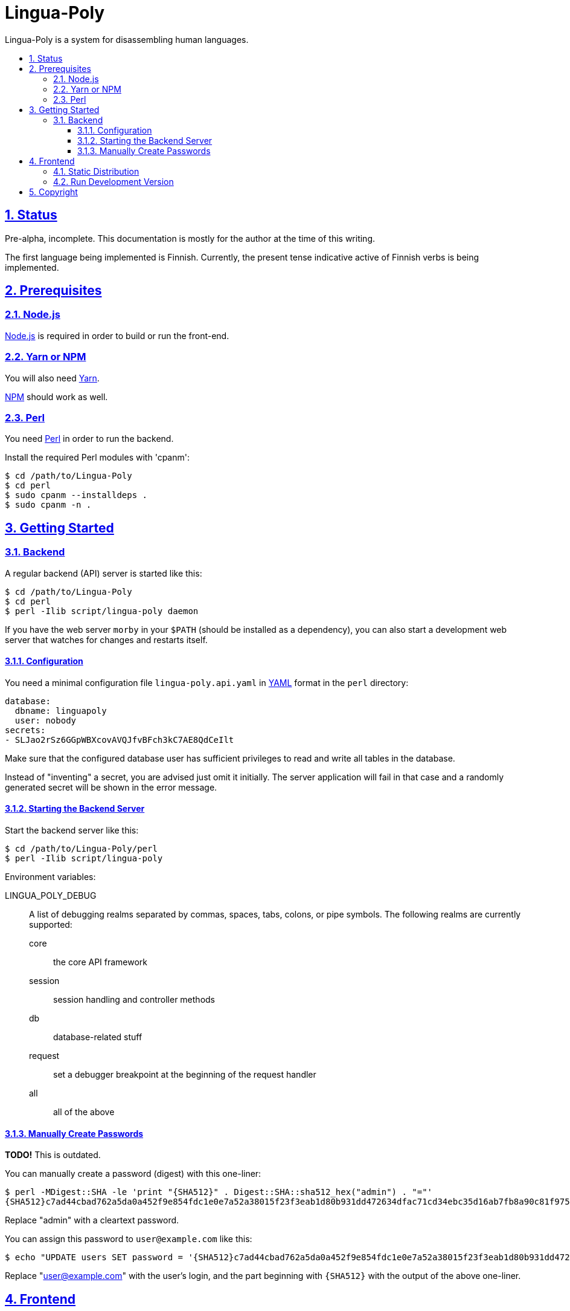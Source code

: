 :idprefix:
:idseparator: -
:sectanchors:
:sectlinks:
:sectnumlevels: 4
:sectnums:
:toc: macro
:toclevels: 4
:toc-title:

[[lingua-poly]]
= Lingua-Poly

Lingua-Poly is a system for disassembling human languages.

toc::[]

[[status]]
== Status

Pre-alpha, incomplete.  This documentation is mostly for the author at the time
of this writing.

The first language being implemented is Finnish. Currently, the present
tense indicative active of Finnish verbs is being implemented.

[[prerequisites]]
== Prerequisites

=== Node.js

https://nodejs.org/[Node.js] is required in order to build or run the front-end.

=== Yarn or NPM

You will also need https://yarnpkg.com/[Yarn].

https://www.npmjs.com[NPM] should work as well.

=== Perl

You need https://www.perl.org/[Perl] in order to run the backend.

Install the required Perl modules with 'cpanm':

[source,bash]
----
$ cd /path/to/Lingua-Poly
$ cd perl
$ sudo cpanm --installdeps .
$ sudo cpanm -n .
----

[[getting-started]]
== Getting Started

[[backend]]
=== Backend

A regular backend (API) server is started like this:

[source,bash]
----
$ cd /path/to/Lingua-Poly
$ cd perl
$ perl -Ilib script/lingua-poly daemon
----

If you have the web server `morby` in your `$PATH` (should be installed as a
dependency), you can also start a development web server that watches for
changes and restarts itself.

[[configuration]]
==== Configuration

You need a minimal configuration file `lingua-poly.api.yaml` in
http://yaml.org/[YAML] format in the `perl` directory:

[source,yaml]
----
database:
  dbname: linguapoly
  user: nobody
secrets:
- SLJao2rSz6GGpWBXcovAVQJfvBFch3kC7AE8QdCeIlt
----

Make sure that the configured database user has sufficient privileges to
read and write all tables in the database.

Instead of "inventing" a secret, you are advised just omit it initially.  The
server application will fail in that case and a randomly generated secret will
be shown in the error message.

[[starting-the-backend-server]]
==== Starting the Backend Server

Start the backend server like this:

[source,bash]
----
$ cd /path/to/Lingua-Poly/perl
$ perl -Ilib script/lingua-poly
----

Environment variables:

LINGUA_POLY_DEBUG::
A list of debugging realms separated by commas, spaces, tabs, colons, or
pipe symbols. The following realms are currently supported:
  core::: the core API framework
  session::: session handling and controller methods
  db::: database-related stuff
  request::: set a debugger breakpoint at the beginning of the request handler
  all::: all of the above

[[manually-create-passwords]]
==== Manually Create Passwords

*TODO!* This is outdated.

You can manually create a password (digest) with this one-liner:

[source,bash]
----
$ perl -MDigest::SHA -le 'print "{SHA512}" . Digest::SHA::sha512_hex("admin") . "="'
{SHA512}c7ad44cbad762a5da0a452f9e854fdc1e0e7a52a38015f23f3eab1d80b931dd472634dfac71cd34ebc35d16ab7fb8a90c81f975113d6c7538dc69dd8de9077ec=
----

Replace "admin" with a cleartext password.

You can assign this password to `user@example.com` like this:

[source,bash]
----
$ echo "UPDATE users SET password = '{SHA512}c7ad44cbad762a5da0a452f9e854fdc1e0e7a52a38015f23f3eab1d80b931dd472634dfac71cd34ebc35d16ab7fb8a90c81f975113d6c7538dc69dd8de9077ec=' WHERE email = 'user@example.com'
----

Replace "user@example.com" with the user's login, and the part beginning
with `{SHA512}` with the output of the above one-liner.

[[frontend]]
== Frontend

=== Static Distribution

Build the frontend like this:

[source,bash]
----
$ cd /path/to/Lingua-Poly
$ yarn run build
yarn run v1.3.2
$ ng build
                                                                              u Date: 2018-09-15T08:18:32.873Z
Hash: ad5d2f974c866b850a32
Time: 5189ms
chunk {main} main.js, main.js.map (main) 9.38 kB [initial] [rendered]
chunk {polyfills} polyfills.js, polyfills.js.map (polyfills) 227 kB [initial] [rendered]
chunk {runtime} runtime.js, runtime.js.map (runtime) 5.22 kB [entry] [rendered]
chunk {styles} styles.js, styles.js.map (styles) 15.6 kB [initial] [rendered]
chunk {vendor} vendor.js, vendor.js.map (vendor) 2.94 MB [initial] [rendered]
✨  Done in 9.21s.
----

This will create a directory named 'dist/Lingua-Poly' with all frontend files.
Move the contents of this directory into the document root of your web server
or ...

=== Run Development Version

Alternatively you can run the application with a built-in web server:

[source,bash]
----
$ cd /path/to/Poly-Lingua
$ yarn start
yarn run v1.3.2
$ ng serve --open
** Angular Live Development Server is listening on localhost:4200, open your browser on http://localhost:4200/ **
...
----

The application is then available at http://localhost:4200/.

You have to tell the development web server the URI of the backend API
server. The default provided in the file `proxy.conf.json` should actually just
work if you follow the instructions.

[[copyright]]
== Copyright

Copyright (C) 2018-2019 Guido Flohr guido.flohr@cantanea.com, all rights
reserved.

This library is free software. It comes without any warranty, to the
extent permitted by applicable law. You can redistribute it and/or
modify it under the terms of the Do What the Fuck You Want to Public
License, Version 2, as published by Sam Hocevar. See
http://www.wtfpl.net/ for more details.

